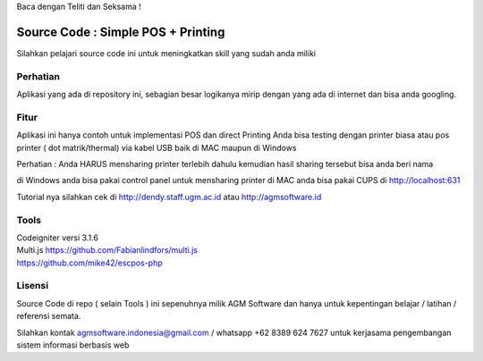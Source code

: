 Baca dengan Teliti dan Seksama !

##################################
Source Code : Simple POS + Printing
##################################

Silahkan pelajari source code ini untuk meningkatkan skill yang sudah anda miliki


*******************
Perhatian
*******************

Aplikasi yang ada di repository ini, sebagian besar logikanya mirip dengan yang ada di internet dan
bisa anda googling.


********
Fitur
********

Aplikasi ini hanya contoh untuk implementasi POS dan direct Printing
Anda bisa testing dengan printer biasa atau pos printer ( dot matrik/thermal) via kabel USB
baik di MAC maupun di Windows

Perhatian :
Anda HARUS mensharing printer terlebih dahulu
kemudian hasil sharing tersebut bisa anda beri nama

di Windows anda bisa pakai control panel untuk mensharing printer
di MAC anda bisa pakai CUPS di http://localhost:631

Tutorial nya silahkan cek di http://dendy.staff.ugm.ac.id atau http://agmsoftware.id

**********************
Tools
**********************

| Codeigniter versi 3.1.6
| Multi.js https://github.com/Fabianlindfors/multi.js
| https://github.com/mike42/escpos-php 



*******
Lisensi
*******

Source Code di repo ( selain Tools ) ini sepenuhnya milik AGM Software dan hanya untuk kepentingan belajar / latihan / referensi semata.

Silahkan kontak agmsoftware.indonesia@gmail.com / whatsapp +62 8389 624 7627 untuk kerjasama pengembangan sistem informasi berbasis web
